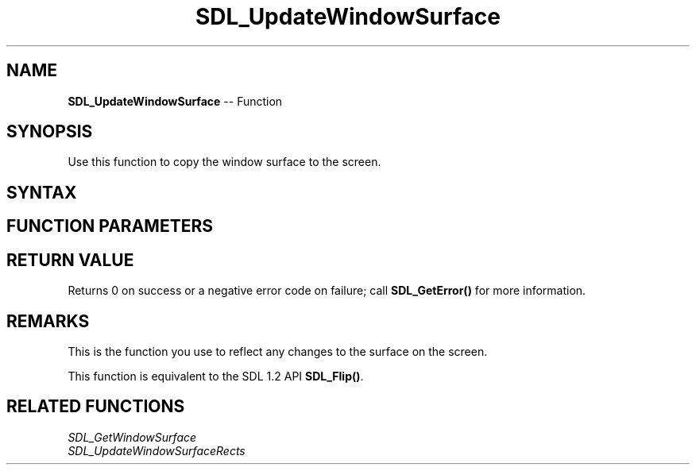 .TH SDL_UpdateWindowSurface 3 "2018.10.07" "https://github.com/haxpor/sdl2-manpage" "SDL2"
.SH NAME
\fBSDL_UpdateWindowSurface\fR -- Function

.SH SYNOPSIS
Use this function to copy the window surface to the screen.

.SH SYNTAX
.TS
tab(:) allbox;
a.
T{
.nf
int SDL_UpdateWindowSurface(SDL_Window*   window)
.fi
T}
.TE

.SH FUNCTION PARAMETERS
.TS
tab(:) allbox;
ab l.
window:T{
the window to update
T}
.TE

.SH RETURN VALUE
Returns 0 on success or a negative error code on failure; call \fBSDL_GetError()\fR for more information.

.SH REMARKS
This is the function you use to reflect any changes to the surface on the screen.

This function is equivalent to the SDL 1.2 API \fBSDL_Flip()\fR.

.SH RELATED FUNCTIONS
\fISDL_GetWindowSurface\fR
.br
\fISDL_UpdateWindowSurfaceRects\fR
